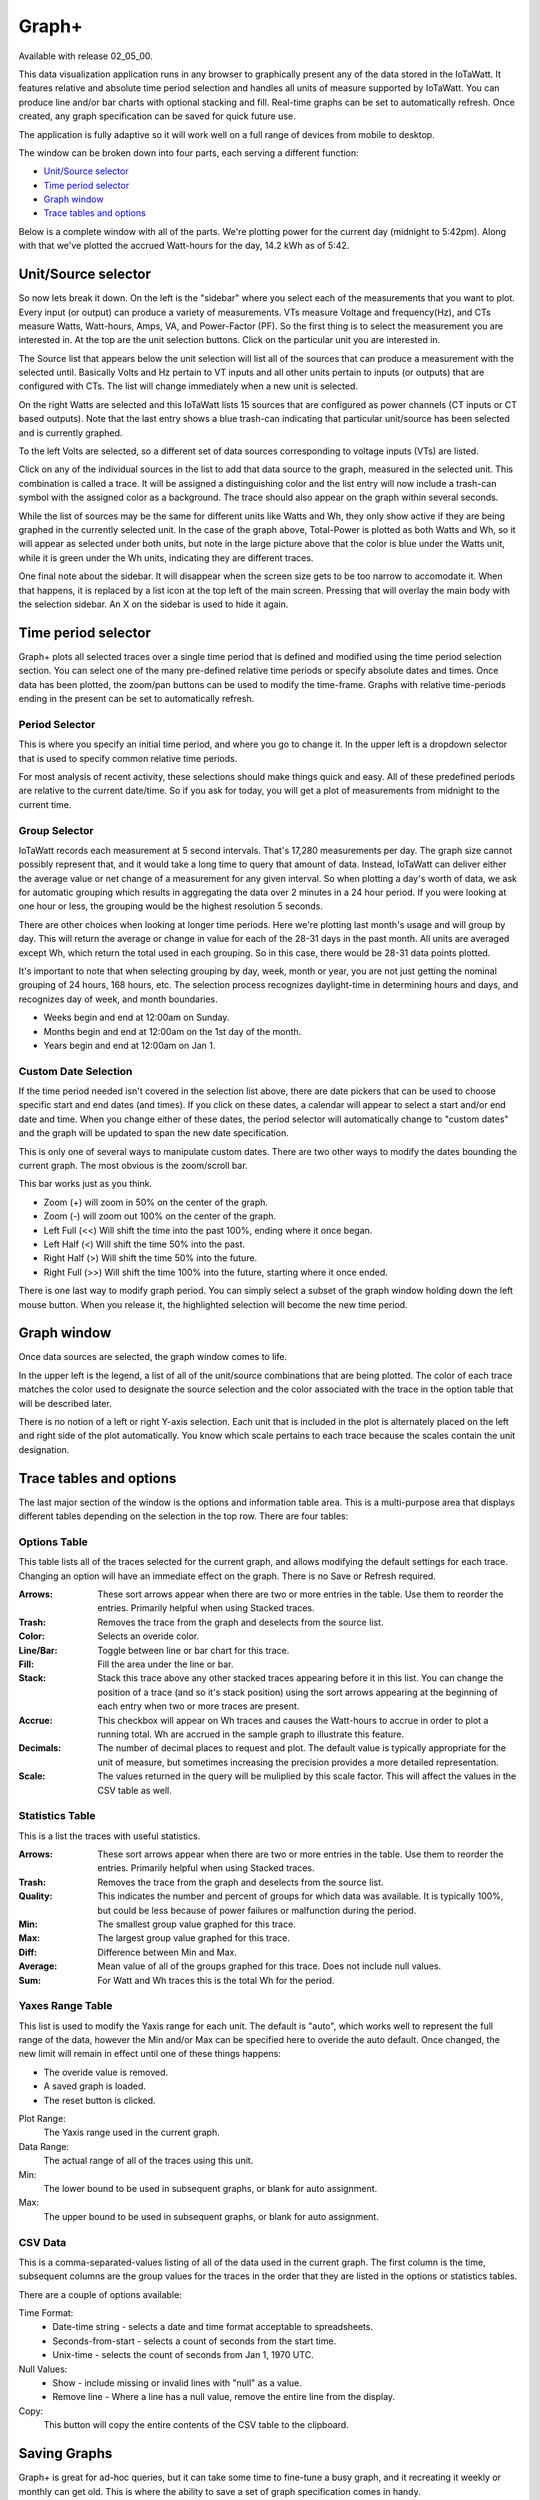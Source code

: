 ======
Graph+
======

Available with release 02_05_00.

This data visualization application runs in any browser to graphically present 
any of the data stored in the IoTaWatt. It features relative and absolute time period selection 
and handles all units of measure supported by IoTaWatt. You can produce line and/or bar charts 
with optional stacking and fill. Real-time graphs can be set to automatically refresh.  
Once created, any graph specification can be saved for quick future use.

The application is fully adaptive so it will work well on a full range of 
devices from mobile to desktop.  

The window can be broken down into four parts, each serving a different function:

* `Unit/Source selector`_
* `Time period selector`_
* `Graph window`_
* `Trace tables and options`_

Below is a complete window with all of the parts. 
We're plotting power for the current day
(midnight to 5:42pm).  Along with that we've plotted the accrued Watt-hours for the day, 
14.2 kWh as of 5:42.

.. image:: pics/graphPlus/graphPlus.PNG
    :scale: 40 %
    :align: center
    :alt: Graph+ image


Unit/Source selector
--------------------

So now lets break it down.  On the left is the "sidebar" where you select each of the 
measurements that you want to plot.
Every input (or output) can produce a variety of measurements.  
VTs measure Voltage and frequency(Hz), and CTs measure Watts, Watt-hours, Amps, VA,
and Power-Factor (PF).  So the first thing is to select the measurement you are interested in.
At the top are the unit selection buttons. Click on the particular unit you are interested in.

.. image:: pics/graphPlus/powerSource.PNG
    :scale: 50 %
    :align: right
    :alt: CT sources

The Source list that appears below the unit selection will list all of the sources 
that can produce a measurement with the selected until.  
Basically Volts and Hz pertain to VT inputs and all other units pertain to inputs 
(or outputs) that are configured with CTs. 
The list will change immediately when a new unit is selected. 

On the right Watts are selected and this IoTaWatt lists 15 sources that are configured 
as power channels (CT inputs or CT based outputs). Note that the last entry shows a 
blue trash-can indicating that particular unit/source has been selected and is 
currently graphed.

.. image:: pics/graphPlus/voltageSource.PNG
    :scale: 50 %
    :align: left
    :alt: VT sources

To the left Volts are selected, so a different set of data sources corresponding to voltage
inputs (VTs) are listed.

Click on any of the individual sources in the list to add that data source to the graph, 
measured in the selected unit.  This combination is called a trace.  It will be assigned 
a distinguishing color and the list entry will now include a trash-can symbol with the 
assigned color as a background.  The trace should also appear on the graph within several seconds.  


While the list of sources may be the same for different units like Watts and Wh,
they only show active if they are being graphed in the currently selected unit.
In the case of the graph above, Total-Power is plotted as both Watts and Wh, so it
will appear as selected under both units, but note in the large picture above 
that the color is blue under the Watts unit, while it is green under the Wh units, 
indicating they are different traces.

One final note about the sidebar.  It will disappear when the screen size gets to be 
too narrow to accomodate it.  When that happens, it is replaced by a list icon at the 
top left of the main screen.  Pressing that will overlay the main body with the selection 
sidebar. An X on the sidebar is used to hide it again.

Time period selector  
-------------------------

Graph+ plots all selected traces over a single time period that is defined
and modified using the time period selection section. 
You can select one of the many pre-defined
relative time periods or specify absolute dates and times.
Once data has been plotted, the zoom/pan buttons can be used to modify the 
time-frame.  Graphs with relative time-periods ending in the present can be set to 
automatically refresh.

.. image:: pics/graphPlus/timeSelector.PNG
    :scale: 80%
    :align: center
    :alt: Time timeSelector

Period Selector
...............

This is where you specify an initial time period, and where you go to change it.
In the upper left is a dropdown selector that is used to specify common relative 
time periods.

.. image:: pics/graphPlus/periodList.PNG
    :scale: 80%
    :align: center
    :alt: Period list


For most analysis of recent activity, these selections should make things
quick and easy.  All of these predefined periods are relative to the current date/time.
So if you ask for today, you will get a plot of measurements from midnight to the 
current time.

Group Selector 
..............

IoTaWatt records each measurement at 5 second intervals. That's 17,280
measurements per day. The graph size cannot possibly represent that, and it would take
a long time to query that amount of data.  Instead, IoTaWatt can deliver either
the average value or net change of a measurement for any given interval.
So when plotting a day's worth of data, we ask for automatic grouping which results
in aggregating the data over 2 minutes in a 24 hour period.  If you were looking at
one hour or less, the grouping would be the highest resolution 5 seconds.

There are other choices when looking at longer time periods. Here we're plotting last month's 
usage and will group by day.  This will return the average or change in value for each of
the 28-31 days in the past month.  All units are averaged except Wh, which return the
total used in each grouping.  So in this case, there would be 28-31 data points plotted.


.. image:: pics/graphPlus/groupSelect.PNG
    :scale: 80%
    :align: center
    :alt: Group Selecting

It's important to note that when selecting grouping by day, week, month or year, you are
not just getting the nominal grouping of 24 hours, 168 hours, etc.  The selection process
recognizes daylight-time in determining hours and days, and recognizes day of week,
and month boundaries.

*   Weeks begin and end at 12:00am on Sunday.
*   Months begin and end at 12:00am on the 1st day of the month.
*   Years begin and end at 12:00am on Jan 1.

Custom Date Selection 
.....................

If the time period needed isn't covered in the selection list above, there are 
date pickers that can be used to choose specific start and end dates (and times).
If you click on these dates, a calendar will appear to select a start and/or 
end date and time.  When you change either of these dates, the period selector 
will automatically change to "custom dates" and the graph will be updated to span
the new date specification.

This is only one of several ways to manipulate custom dates. There are two other
ways to modify the dates bounding the current graph.  The most obvious is the 
zoom/scroll bar.

.. image:: pics/graphPlus/zoomScroll.PNG
    :scale: 100%
    :align: center
    :alt: Zoom/Scroll bar

This bar works just as you think.

* Zoom (+) will zoom in 50% on the center of the graph.
* Zoom (-) will zoom out 100% on the center of the graph.
* Left Full (<<) Will shift the time into the past 100%, ending where it once began.
* Left Half (<) Will shift the time 50% into the past.
* Right Half (>) Will shift the time 50% into the future.
* Right Full (>>) Will shift the time 100% into the future, starting where it once ended.

There is one last way to modify graph period.  You can simply select a subset of 
the graph window holding down the left mouse button.  When you release it, the 
highlighted selection will become the new time period.

.. image:: pics/graphPlus/screenSelect.PNG
    :scale: 40%
    :align: center
    :alt: Screen Selection

Graph window
-------------

Once data sources are selected, the graph window comes to life.

.. image:: pics/graphPlus/graphWindow.PNG
    :scale: 40%
    :align: center
    :alt: Graph Window


In the upper left is the legend, a list of all of the unit/source combinations that are 
being plotted. The color of each trace matches the color used to designate 
the source selection and the color associated with the trace in the option table that
will be described later.

There is no notion of a left or right Y-axis selection.  
Each unit that is included in the plot is alternately placed on the left and right side 
of the plot automatically. 
You know which scale pertains to each trace because the scales contain the unit designation.  

Trace tables and options
------------------------

The last major section of the window is the options and information table area.  This is a 
multi-purpose area that displays different tables depending on the selection in the 
top row. There are four tables:

Options Table 
.............

.. image:: pics/graphPlus/optionsTable.PNG
    :scale: 80%
    :align: center
    :alt: Options Table

This table lists all of the traces selected for the current graph, and allows 
modifying the default settings for each trace.  Changing an option will have
an immediate effect on the graph.  There is no Save or Refresh required.


:Arrows:
  These sort arrows appear when there are two or more entries in the table.
  Use them to reorder the entries.  Primarily helpful when using Stacked traces.

:Trash: 
  Removes the trace from the graph and deselects from the source list.

:Color: 
  Selects an overide color.

:Line/Bar:
  Toggle between line or bar chart for this trace.

:Fill:
  Fill the area under the line or bar.

:Stack:
  Stack this trace above any other stacked traces appearing
  before it in this list.  You can change the position of a 
  trace (and so it's stack position) using the sort arrows 
  appearing at the beginning of each entry when two or more 
  traces are present.

:Accrue:
  This checkbox will appear on Wh traces and causes the Watt-hours
  to accrue in order to plot a running total.  Wh are accrued in the sample
  graph to illustrate this feature.

:Decimals:
  The number of decimal places to request and plot.  The default
  value is typically appropriate for the unit of measure, but 
  sometimes increasing the precision provides a more detailed representation.

:Scale:
  The values returned in the query will be muliplied by this scale factor.
  This will affect the values in the CSV table as well.




Statistics Table 
................

.. image:: pics/graphPlus/statsTable.PNG
    :scale: 80%
    :align: center
    :alt: Statistics Table

This is a list the traces with useful statistics.

:Arrows:
  These sort arrows appear when there are two or more entries in the table.
  Use them to reorder the entries.  Primarily helpful when using Stacked traces.

:Trash: 
  Removes the trace from the graph and deselects from the source list.

:Quality:
  This indicates the number and percent of groups for which data was 
  available.  It is typically 100%, but could be less because of power 
  failures or malfunction during the period.  

:Min:
  The smallest group value graphed for this trace.

:Max:
   The largest group value graphed for this trace.

:Diff:
  Difference between Min and Max.

:Average:
  Mean value of all of the groups graphed for this trace. 
  Does not include null values.

:Sum:
    For Watt and Wh traces this is the total Wh for the period.

Yaxes Range Table 
.................

.. image:: pics/graphPlus/yaxesTable.PNG
    :scale: 80%
    :align: center
    :alt: Yaxes Range Table

This list is used to modify the Yaxis range for each unit.  The default is "auto",
which works well to represent the full range of the data, however the Min and/or Max 
can be specified here to overide the auto default.  Once changed, the new limit will remain 
in effect until one of these things happens:

* The overide value is removed.
* A saved graph is loaded.
* The reset button is clicked.

Plot Range:
  The Yaxis range used in the current graph.

Data Range:
    The actual range of all of the traces using this unit.

Min:
    The lower bound to be used in subsequent graphs, or blank for auto assignment.

Max:
    The upper bound to be used in subsequent graphs, or blank for auto assignment.

CSV Data 
........

.. image:: pics/graphPlus/csvTable.PNG
    :scale: 80%
    :align: center
    :alt: CSV Data area

This is a comma-separated-values listing of all of the data used in the current graph.
The first column is the time, subsequent columns are the group values for the
traces in the order that they are listed in the options or statistics tables.

There are a couple of options available:

Time Format:
    * Date-time string - selects a date and time format acceptable to spreadsheets.
    * Seconds-from-start - selects a count of seconds from the start time.
    * Unix-time - selects the count of seconds from Jan 1, 1970 UTC.

Null Values:
    * Show - include missing or invalid lines with "null" as a value.
    * Remove line - Where a line has a null value, remove the entire line from the display.

Copy:
    This button will copy the entire contents of the CSV table to the clipboard.
    
Saving Graphs
--------------

Graph+ is great for ad-hoc queries, but it can take some time to fine-tune a 
busy graph, and it recreating it weekly or monthly can get old.  This is where 
the ability to save a set of graph specification comes in handy.

At the bottom of the sidebar you can save and reload any number of graphs.
Each graph is saved in the IoTaWatt, so it doesn't matter if you use a different 
browser or device to recall them, they will always be there.

.. image:: pics/graphPlus/savedGraphList.PNG
    :scale: 60%
    :align: center
    :alt: Saved Graphs

Once you have a graph that you like, enter a description in the *Graph name:* box. 
The **save** button will appear.  Click it. The graph has been saved. Click the 
*Saved Graphs:* selector and a list of all of the saved graphs will appear.
Click any selection and Graph+ will load that graph specification.

.. image:: pics/graphPlus/savedMonthlyWh.PNG
    :scale: 40%
    :align: center
    :alt: Saveds Monthly Wh

This is a graph of total monthly kWh to date.  Once loaded, I can do a lot with it:

* Change group to Weekly to see it by week.
* Change the period to last-year or anything else.
* Show the CSV table to see list of usage by month.
* Add traces for particular circuits, stacking if appropriate, to see a breakdown.
* Move the data to a spreadsheet to apply your tariff and convert to cost.

Note that you are saving the graph *specification*, not the actual graph.  If you
save a graph of yesterday and reload it tomorrow, it will plot today. If you want to
save a static graph, select the *custom dates* period at the top before saving.

Whenever a saved graph name is in the *Graph name:* box, the **Delete** key will be 
available. To change a graph specification, simply load it, make the changes and save 
it again.

Reset
-----
Sometimes you just want to start over with a clean slate like the app was just loaded.




